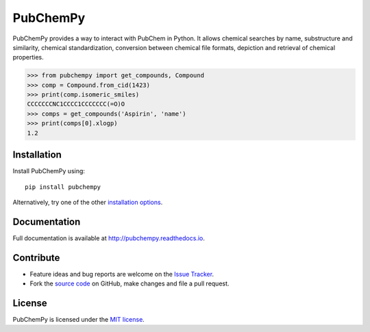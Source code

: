 PubChemPy
=========

.. image:: http://img.shields.io/pypi/v/PubChemPy.svg?style=flat
    :target: https://pypi.python.org/pypi/PubChemPy

.. image:: http://img.shields.io/pypi/l/PubChemPy.svg?style=flat
    :target: https://github.com/mcs07/PubChemPy/blob/master/LICENSE

.. image:: http://img.shields.io/travis/mcs07/PubChemPy/master.svg?style=flat
    :target: https://travis-ci.org/mcs07/PubChemPy

.. image:: http://img.shields.io/coveralls/mcs07/PubChemPy/master.svg?style=flat
    :target: https://coveralls.io/r/mcs07/PubChemPy?branch=master

PubChemPy provides a way to interact with PubChem in Python. It allows chemical searches by name, substructure and
similarity, chemical standardization, conversion between chemical file formats, depiction and retrieval of chemical
properties.

.. code:: python

    >>> from pubchempy import get_compounds, Compound
    >>> comp = Compound.from_cid(1423)
    >>> print(comp.isomeric_smiles)
    CCCCCCCNC1CCCC1CCCCCCC(=O)O
    >>> comps = get_compounds('Aspirin', 'name')
    >>> print(comps[0].xlogp)
    1.2


Installation
------------

Install PubChemPy using:

::

    pip install pubchempy

Alternatively, try one of the other `installation options`_.

Documentation
-------------

Full documentation is available at http://pubchempy.readthedocs.io.

Contribute
----------

-  Feature ideas and bug reports are welcome on the `Issue Tracker`_.
-  Fork the `source code`_ on GitHub, make changes and file a pull request.

License
-------

PubChemPy is licensed under the `MIT license`_.

.. _`installation options`: http://pubchempy.readthedocs.io/en/latest/guide/install.html
.. _`source code`: https://github.com/mcs07/PubChemPy
.. _`Issue Tracker`: https://github.com/mcs07/PubChemPy/issues
.. _`MIT license`: https://github.com/mcs07/PubChemPy/blob/master/LICENSE


